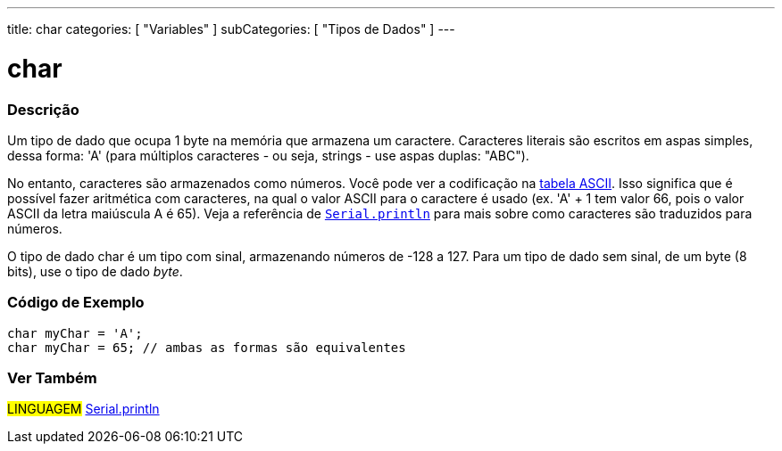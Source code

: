 ---
title: char
categories: [ "Variables" ]
subCategories: [ "Tipos de Dados" ]
---

= char

// OVERVIEW SECTION STARTS
[#overview]
--

[float]
=== Descrição
Um tipo de dado que ocupa 1 byte na memória que armazena um caractere. Caracteres literais são escritos em aspas simples, dessa forma: 'A' (para múltiplos caracteres - ou seja, strings - use aspas duplas: "ABC").

No entanto, caracteres são armazenados como números. Você pode ver a codificação na link:https://www.arduino.cc/en/Reference/ASCIIchart[tabela ASCII]. Isso significa que é possível fazer aritmética com caracteres, na  qual o valor ASCII para o caractere é usado (ex. 'A' + 1 tem valor 66, pois o valor ASCII da letra maiúscula A é 65). Veja a referência de link:../../../functions/communication/serial/println[`Serial.println`] para mais sobre como caracteres são traduzidos para números.

O tipo de dado char é um tipo com sinal, armazenando números de -128 a 127. Para um tipo de dado sem sinal, de um byte (8 bits), use o tipo de dado _byte_.
[%hardbreaks]

--
// OVERVIEW SECTION ENDS




// HOW TO USE SECTION STARTS
[#howtouse]
--

[float]
=== Código de Exemplo


[source,arduino]
----
char myChar = 'A';
char myChar = 65; // ambas as formas são equivalentes
----


--
// HOW TO USE SECTION ENDS


// SEE ALSO SECTION STARTS
[#see_also]
--

[float]
=== Ver Também

[role="language"]
#LINGUAGEM# link:../../../functions/communication/serial/println[Serial.println] +

--
// SEE ALSO SECTION ENDS
